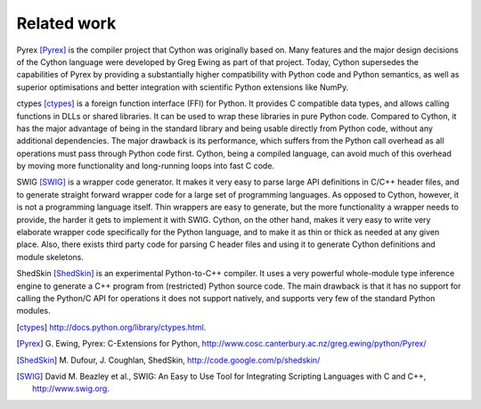 Related work
============

Pyrex [Pyrex]_ is the compiler project that Cython was originally
based on.  Many features and the major design decisions of the Cython
language were developed by Greg Ewing as part of that project.  Today,
Cython supersedes the capabilities of Pyrex by providing a
substantially higher compatibility with Python code and Python
semantics, as well as superior optimisations and better integration
with scientific Python extensions like NumPy.

ctypes [ctypes]_ is a foreign function interface (FFI) for Python.  It
provides C compatible data types, and allows calling functions in DLLs
or shared libraries.  It can be used to wrap these libraries in pure
Python code.  Compared to Cython, it has the major advantage of being
in the standard library and being usable directly from Python code,
without any additional dependencies.  The major drawback is its
performance, which suffers from the Python call overhead as all
operations must pass through Python code first.  Cython, being a
compiled language, can avoid much of this overhead by moving more
functionality and long-running loops into fast C code.

SWIG [SWIG]_ is a wrapper code generator.  It makes it very easy to
parse large API definitions in C/C++ header files, and to generate
straight forward wrapper code for a large set of programming
languages.  As opposed to Cython, however, it is not a programming
language itself.  Thin wrappers are easy to generate, but the more
functionality a wrapper needs to provide, the harder it gets to
implement it with SWIG.  Cython, on the other hand, makes it very easy
to write very elaborate wrapper code specifically for the Python
language, and to make it as thin or thick as needed at any given
place.  Also, there exists third party code for parsing C header files
and using it to generate Cython definitions and module skeletons.

ShedSkin [ShedSkin]_ is an experimental Python-to-C++ compiler. It
uses a very powerful whole-module type inference engine to generate a
C++ program from (restricted) Python source code.  The main drawback
is that it has no support for calling the Python/C API for operations
it does not support natively, and supports very few of the standard
Python modules.

.. [ctypes] http://docs.python.org/library/ctypes.html.
.. there's also the original ctypes home page: http://python.net/crew/theller/ctypes/
.. [Pyrex] G. Ewing, Pyrex: C-Extensions for Python,
   http://www.cosc.canterbury.ac.nz/greg.ewing/python/Pyrex/
.. [ShedSkin] M. Dufour, J. Coughlan, ShedSkin,
   http://code.google.com/p/shedskin/
.. [SWIG] David M. Beazley et al., 
   SWIG: An Easy to Use Tool for Integrating Scripting Languages with C and C++, 
   http://www.swig.org.
